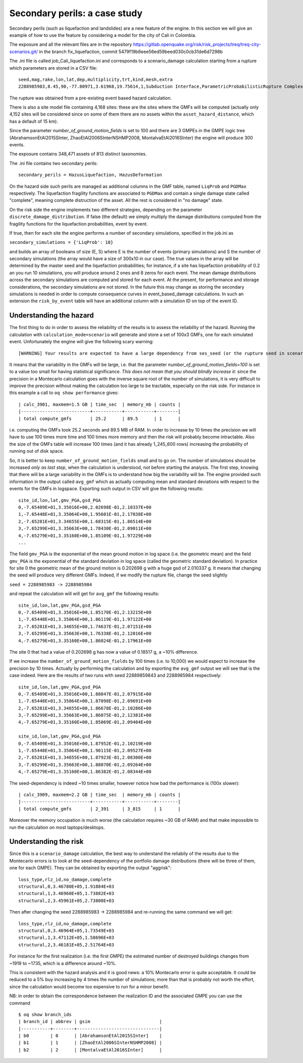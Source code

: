Secondary perils: a case study
==============================

Secondary perils (such as liquefaction and landslides) are a new
feature of the engine. In this section we will give an example of how
to use the feature by considering a model for the city of Cali in
Colombia.

The exposure and all the relevant files are in the repository
https://gitlab.openquake.org/risk/risk_projects/treq/treq-city-scenarios.git/
in the branch fix_liquefaction, commit
5479f19b6eee56ed59beed030c0cb31de6d7298b

The .ini file is called job_Cali_liquefaction.ini and corresponds to a
scenario_damage calculation starting from a rupture which parameters
are stored in a CSV file::

 seed,mag,rake,lon,lat,dep,multiplicity,trt,kind,mesh,extra
 2288985983,8.45,90,-77.80971,3.61968,19.75614,1,Subduction Interface,ParametricProbabilisticRupture ComplexFaultSurface,...,...

The rupture was obtained from a pre-existing event based hazard calculation.

There is also a site model file containing 4,168 sites: these are the
sites where the GMFs will be computed (actually only 4,152 sites will
be considered since on some of them there are no assets within the
``asset_hazard_distance``, which has a default of 15 km).

Since the parameter `number_of_ground_motion_fields` is set to 100 and
there are 3 GMPEs in the GMPE logic tree (AbrahamsonEtAl2015SInter,
ZhaoEtAl2006SInterNSHMP2008, MontalvaEtAl2016SInter) the engine will
produce 300 events.

The exposure contains 348,471 assets of 813 distinct taxonomies.

The .ini file contains two secondary perils::

  secondary_perils = HazusLiquefaction, HazusDeformation

On the hazard side such perils are managed as additional columns in
the GMF table, named ``LiqProb`` and ``PGDMax`` respectively. The
liquefaction fragility functions are associated to ``PGDMax`` and
contain a single damage state called "complete", meaning complete
distruction of the asset. All the rest is considered in "no damage"
state.

On the risk side the engine implements two different strategies,
depending on the parameter ``discrete_damage_distribution``. If false
(the default) we simply multiply the damage distributions computed
from the fragility functions for the liquefaction probabilities,
event by event.

If true, then for each site the engine performs a number of secondary
simulations, specified in the job.ini as

``secondary_simulations = {'LiqProb': 10}``

and builds an array of booleans of size (E, S) where E is the number
of events (primary simulations) and S the number of secondary
simulations (the array would have a size of 300x10 in our case).  The
true values in the array will be determined by the master seed and the
liquefaction probabilities; for instance, if a site has liquefaction
probability of 0.2 an you run 10 simulations, you will produce around
2 ones and 8 zeros for each event. The mean damage distributions
across the secondary simulations are computed and stored for each
event. At the present, for performance and storage considerations, the
secondary simulations are not stored. In the future this may change as
storing the secondary simulations is needed in order to compute
consequence curves in event_based_damage calculations. In such an
extension the ``risk_by_event`` table will have an additional column
with a simulation ID on top of the event ID.

Understanding the hazard
------------------------

The first thing to do in order to assess the reliability of the
results is to assess the reliability of the hazard. Running the
calculation with ``calculation_mode=scenario`` will generate and store
a set of 100x3 GMFs, one for each simulated event. Unfortunately the
engine will give the following scary warning::

  [WARNING] Your results are expected to have a large dependency from ses_seed (or the rupture seed in scenarios): 11%

It means that the variability in the GMFs will be
large, i.e. that the parameter `number_of_ground_motion_fields=100` is
set to a value too small for having statistical significance. *This
does not mean that you should blindly increase it*: since the
precision in a Montecarlo calculation goes with the inverse square
root of the number of simulations, it is very difficult to improve the
precision without making the calculation too large to be tractable,
especially on the risk side. For instance in this example a call to
``oq show performance`` gives::

 | calc_3901, maxmem=1.5 GB | time_sec  | memory_mb | counts |
 |--------------------------+-----------+-----------+--------|
 | total compute_gmfs       | 25.2      | 89.5      | 1      |

i.e. computing the GMFs took 25.2 seconds and 89.5 MB of RAM. In order
to increase by 10 times the precision we will have to use 100 times
more time and 100 times more memory and then the risk will probably
become intractable. Also the size of the GMFs table will increase 100
times (and it has already 1_245_600 rows) increasing the probability
of running out of disk space.

So, it is better to keep ``number_of_ground_motion_fields`` small and
to go on. The number of simulations should be increased *only as last
step*, when the calculation is understood, not before starting the
analysis. The first step, knowing that there will be a large
variability in the GMFs is to understand how big the variability will
be. The engine provided such information in the output called
``avg_gmf`` which as actually computing mean and standard deviations
with respect to the events for the GMFs in logspace. Exporting such
output in CSV will give the following results::

 site_id,lon,lat,gmv_PGA,gsd_PGA
 0,-7.65409E+01,3.35016E+00,2.02698E-01,2.10337E+00
 1,-7.65448E+01,3.35064E+00,1.95601E-01,2.17038E+00
 2,-7.65281E+01,3.34655E+00,1.68315E-01,1.86514E+00
 3,-7.65299E+01,3.35663E+00,1.78430E-01,2.09011E+00
 4,-7.65279E+01,3.35160E+00,1.85109E-01,1.97229E+00
 ...

The field ``gmv_PGA`` is the exponential of the mean ground motion in
log space (i.e. the geometric mean) and the field ``gmv_PGA`` is the
exponential of the standard deviation in log space (called the
geometric standard deviation). In practice for site 0 the geometric
mean of the ground motion is 0.202698 g with a huge gsd of
2.010337 g. It means that changing the seed will produce very
different GMFs. Indeed, if we modify the rupture file, change the seed
slightly

``seed = 2288985983 -> 2288985984``

and repeat the calculation will will get for ``avg_gmf`` the following results::

 site_id,lon,lat,gmv_PGA,gsd_PGA
 0,-7.65409E+01,3.35016E+00,1.85170E-01,2.13215E+00
 1,-7.65448E+01,3.35064E+00,1.86119E-01,1.97122E+00
 2,-7.65281E+01,3.34655E+00,1.74637E-01,2.07151E+00
 3,-7.65299E+01,3.35663E+00,1.76338E-01,2.12016E+00
 4,-7.65279E+01,3.35160E+00,1.86024E-01,2.17961E+00

The site 0 that had a value of 0.202698 g has now a value of 0.18517 g, a ~10% difference.

If we increase the ``number_of_ground_motion_fields`` by 100 times
(i.e. to 10,000) we would expect to increase the precision by 10
times. Actually by performing the calculation and by exporting the
``avg_gmf`` output we will see that is the case indeed. Here are
the results of two runs with seed 22889859843 and 2288985984 respectively::

 site_id,lon,lat,gmv_PGA,gsd_PGA
 0,-7.65409E+01,3.35016E+00,1.88047E-01,2.07915E+00
 1,-7.65448E+01,3.35064E+00,1.87098E-01,2.09691E+00
 2,-7.65281E+01,3.34655E+00,1.86678E-01,2.10286E+00
 3,-7.65299E+01,3.35663E+00,1.86075E-01,2.12381E+00
 4,-7.65279E+01,3.35160E+00,1.85069E-01,2.09404E+00

 site_id,lon,lat,gmv_PGA,gsd_PGA
 0,-7.65409E+01,3.35016E+00,1.87952E-01,2.10219E+00
 1,-7.65448E+01,3.35064E+00,1.90115E-01,2.09527E+00
 2,-7.65281E+01,3.34655E+00,1.87923E-01,2.08300E+00
 3,-7.65299E+01,3.35663E+00,1.88070E-01,2.09264E+00
 4,-7.65279E+01,3.35160E+00,1.86382E-01,2.08344E+00

The seed-dependency is indeed ~10 times smaller, however notice how bad the performance is (100x slower)::

 | calc_3909, maxmem=2.2 GB | time_sec  | memory_mb | counts |
 |--------------------------+-----------+-----------+--------|
 | total compute_gmfs       | 2_391     | 3_815     | 1      |

Moreover the memory occupation is much worse (the calculation requires
~30 GB of RAM) and that make impossible to run the calculation on most
laptops/desktops.

Understanding the risk
------------------------

Since this is a ``scenario_damage`` calculation, the best way to
understand the reliabily of the results due to the Montecarlo errors
is to look at the seed-dependency of the portfolio damage
distributions (there will be three of them, one for each GMPE).  They
can be obtained by exporting the output "aggrisk"::

 loss_type,rlz_id,no_damage,complete
 structural,0,3.46780E+05,1.91884E+03
 structural,1,3.46960E+05,1.73882E+03
 structural,2,3.45961E+05,2.73800E+03

Then after changing the seed 2288985983 -> 2288985984 and re-running
the same command we will get::

 loss_type,rlz_id,no_damage,complete
 structural,0,3.46964E+05,1.73549E+03
 structural,1,3.47112E+05,1.58696E+03
 structural,2,3.46181E+05,2.51764E+03

For instance for the first realization (i.e. the first GMPE) the
estimated number of destroyed buildings changes from ~1919 to ~1735,
which is a difference around ~10%.

This is consistent with the hazard analysis and it is good news: a 10%
Montecarlo error is quite acceptable. It could be reduced to a 5% buy
increasing by 4 times the number of simulations; more than that is
probably not worth the effort, since the calculation would become too
expensive to run for a minor benefit.

NB: in order to obtain the correspondence between the realization ID
and the associated GMPE you can use the command

::
   
 $ oq show branch_ids
 | branch_id | abbrev | gsim                          |
 |-----------+--------+-------------------------------|
 | b0        | 0      | [AbrahamsonEtAl2015SInter]    |
 | b1        | 1      | [ZhaoEtAl2006SInterNSHMP2008] |
 | b2        | 2      | [MontalvaEtAl2016SInter]      |
